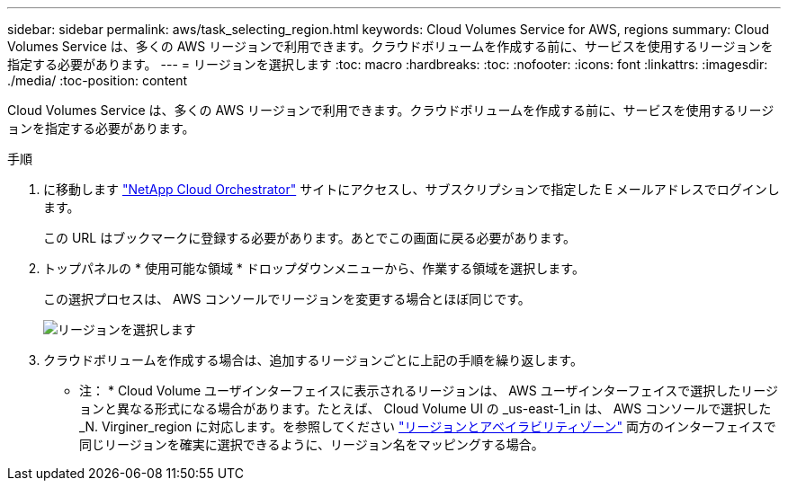 ---
sidebar: sidebar 
permalink: aws/task_selecting_region.html 
keywords: Cloud Volumes Service for AWS, regions 
summary: Cloud Volumes Service は、多くの AWS リージョンで利用できます。クラウドボリュームを作成する前に、サービスを使用するリージョンを指定する必要があります。 
---
= リージョンを選択します
:toc: macro
:hardbreaks:
:toc: 
:nofooter: 
:icons: font
:linkattrs: 
:imagesdir: ./media/
:toc-position: content


[role="lead"]
Cloud Volumes Service は、多くの AWS リージョンで利用できます。クラウドボリュームを作成する前に、サービスを使用するリージョンを指定する必要があります。

.手順
. に移動します https://cds-aws-bundles.netapp.com/storage/volumes["NetApp Cloud Orchestrator"^] サイトにアクセスし、サブスクリプションで指定した E メールアドレスでログインします。
+
この URL はブックマークに登録する必要があります。あとでこの画面に戻る必要があります。

. トップパネルの * 使用可能な領域 * ドロップダウンメニューから、作業する領域を選択します。
+
この選択プロセスは、 AWS コンソールでリージョンを変更する場合とほぼ同じです。

+
image::diagram_selecting_region.png[リージョンを選択します]

. クラウドボリュームを作成する場合は、追加するリージョンごとに上記の手順を繰り返します。


* 注： * Cloud Volume ユーザインターフェイスに表示されるリージョンは、 AWS ユーザインターフェイスで選択したリージョンと異なる形式になる場合があります。たとえば、 Cloud Volume UI の _us-east-1_in は、 AWS コンソールで選択した _N. Virginer_region に対応します。を参照してください https://docs.aws.amazon.com/AmazonRDS/latest/UserGuide/Concepts.RegionsAndAvailabilityZones.html["リージョンとアベイラビリティゾーン"^] 両方のインターフェイスで同じリージョンを確実に選択できるように、リージョン名をマッピングする場合。
